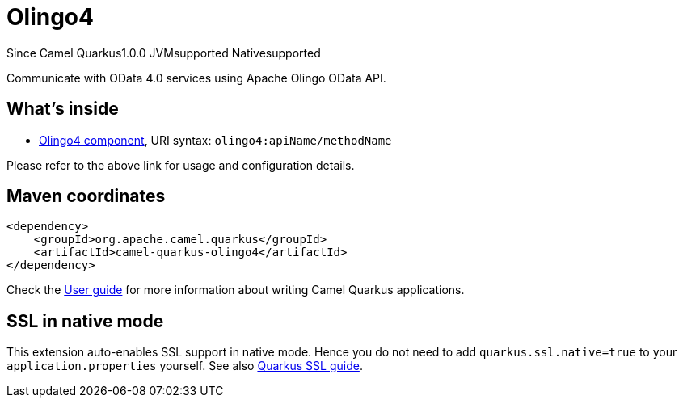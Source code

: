 // Do not edit directly!
// This file was generated by camel-quarkus-maven-plugin:update-extension-doc-page

[[olingo4]]
= Olingo4
:page-aliases: extensions/olingo4.adoc
:cq-since: 1.0.0
:cq-artifact-id: camel-quarkus-olingo4
:cq-native-supported: true
:cq-status: Stable
:cq-description: Communicate with OData 4.0 services using Apache Olingo OData API.
:cq-deprecated: false
:cq-targetRuntime: Native

[.badges]
[.badge-key]##Since Camel Quarkus##[.badge-version]##1.0.0## [.badge-key]##JVM##[.badge-supported]##supported## [.badge-key]##Native##[.badge-supported]##supported##

Communicate with OData 4.0 services using Apache Olingo OData API.

== What's inside

* https://camel.apache.org/components/latest/olingo4-component.html[Olingo4 component], URI syntax: `olingo4:apiName/methodName`

Please refer to the above link for usage and configuration details.

== Maven coordinates

[source,xml]
----
<dependency>
    <groupId>org.apache.camel.quarkus</groupId>
    <artifactId>camel-quarkus-olingo4</artifactId>
</dependency>
----

Check the xref:user-guide/index.adoc[User guide] for more information about writing Camel Quarkus applications.

== SSL in native mode

This extension auto-enables SSL support in native mode. Hence you do not need to add
`quarkus.ssl.native=true` to your `application.properties` yourself. See also
https://quarkus.io/guides/native-and-ssl[Quarkus SSL guide].
